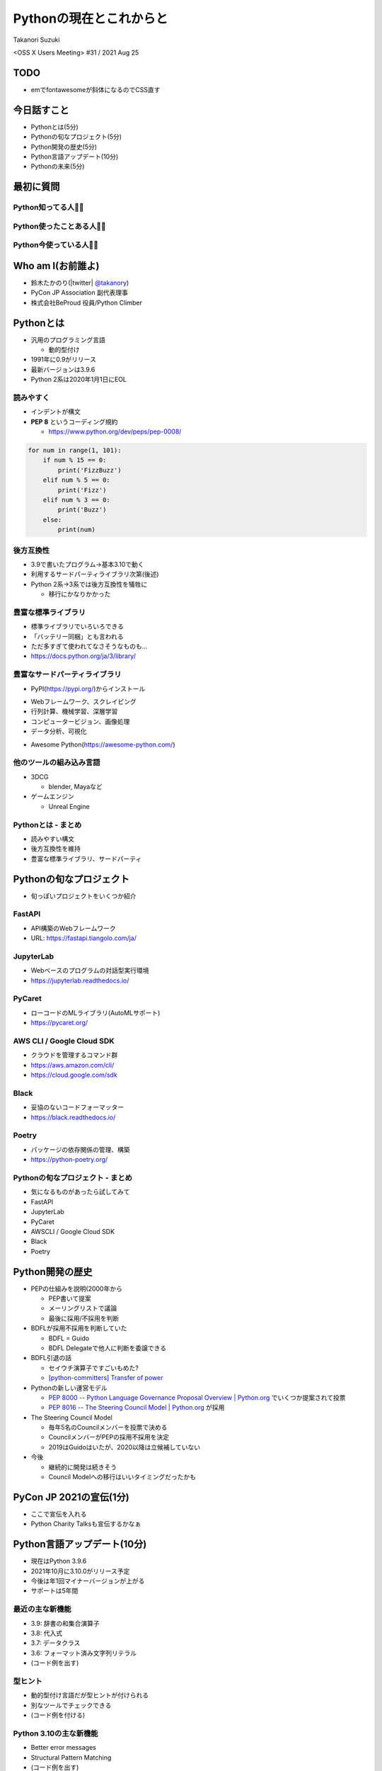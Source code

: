 ==========================
 Pythonの現在とこれからと
==========================

Takanori Suzuki

<OSS X Users Meeting> #31 / 2021 Aug 25

TODO
====
* emでfontawesomeが斜体になるのでCSS直す

今日話すこと
============
* Pythonとは(5分)
* Pythonの旬なプロジェクト(5分)
* Python開発の歴史(5分)
* Python言語アップデート(10分)
* Pythonの未来(5分)

最初に質問
==========
   
Python知ってる人🙋‍♂️
---------------------

Python使ったことある人🙋‍♀️
---------------------------

Python今使っている人🙋‍♂️
-------------------------

Who am I(お前誰よ)
==================
* 鈴木たかのり(|twitter| `@takanory <https://twitter.com/takanory>`_)
* PyCon JP Association 副代表理事
* 株式会社BeProud 役員/Python Climber

.. image:: /assets/images/sokidan-square.jpg

Pythonとは
==========

.. revealjs-break::

* 汎用のプログラミング言語

  * 動的型付け
* 1991年に0.9がリリース
* 最新バージョンは3.9.6
* Python 2系は2020年1月1日にEOL

読みやすく
----------
* インデントが構文
* **PEP 8** というコーディング規約

  * https://www.python.org/dev/peps/pep-0008/

.. code-block:: python

   for num in range(1, 101):
       if num % 15 == 0:
           print('FizzBuzz')
       elif num % 5 == 0:
           print('Fizz')
       elif num % 3 == 0:
           print('Buzz')
       else:
           print(num)

後方互換性
----------
* 3.9で書いたプログラム→基本3.10で動く
* 利用するサードパーティライブラリ次第(後述)
* Python 2系→3系では後方互換性を犠牲に

  * 移行にかなりかかった

豊富な標準ライブラリ
--------------------
* 標準ライブラリでいろいろできる
* 「バッテリー同梱」とも言われる
* ただ多すぎて使われてなさそうなものも...
* https://docs.python.org/ja/3/library/

豊富なサードパーティライブラリ
--------------------------------
* PyPI(https://pypi.org/)からインストール

.. image:: images/pypi.png
   :width: 80%
   :alt: PyPI

.. revealjs-break::

* Webフレームワーク、スクレイピング
* 行列計算、機械学習、深層学習
* コンピュータービジョン、画像処理
* データ分析、可視化

.. revealjs-break::

* Awesome Python(https://awesome-python.com/)

.. image:: images/awesome-python.png
   :width: 80%
   :alt: Awesome Python

他のツールの組み込み言語
------------------------
* 3DCG

  * blender, Mayaなど
* ゲームエンジン

  * Unreal Engine

Pythonとは - まとめ
-------------------
* 読みやすい構文
* 後方互換性を維持
* 豊富な標準ライブラリ、サードパーティ

Pythonの旬なプロジェクト
========================
* 旬っぽいプロジェクトをいくつか紹介

FastAPI
-------
* API構築のWebフレームワーク
* URL: https://fastapi.tiangolo.com/ja/

.. image:: images/fastapi.png
   :width: 70%

.. Pythonの標準である型ヒントに基づいてAPIを構築するための、モダンで、高速(高パフォーマンス)な、Web フレームワーク
  
JupyterLab
----------
* Webベースのプログラムの対話型実行環境
* https://jupyterlab.readthedocs.io/

.. image:: images/jupyterlab.png
   :width: 70%

PyCaret
-------
* ローコードのMLライブラリ(AutoMLサポート)
* https://pycaret.org/

.. image:: images/pycaret.png
   :width: 70%

AWS CLI / Google Cloud SDK
--------------------------
* クラウドを管理するコマンド群
* https://aws.amazon.com/cli/
* https://cloud.google.com/sdk

Black
-----
* 妥協のないコードフォーマッター
* https://black.readthedocs.io/

.. image:: images/black.png
   :width: 70%

Poetry
------
* パッケージの依存関係の管理、構築
* https://python-poetry.org/

.. image:: images/poetry.png
   :width: 65%

Pythonの旬なプロジェクト - まとめ
---------------------------------
* 気になるものがあったら試してみて
* FastAPI
* JupyterLab
* PyCaret
* AWSCLI / Google Cloud SDK
* Black
* Poetry

Python開発の歴史
================
* PEPの仕組みを説明(2000年から

  * PEP書いて提案
  * メーリングリストで議論
  * 最後に採用/不採用を判断

* BDFLが採用不採用を判断していた

  * BDFL = Guido
  * BDFL Delegateで他人に判断を委譲できる

* BDFL引退の話

  * セイウチ演算子ですごいもめた?
  * `[python-committers] Transfer of power <https://mail.python.org/pipermail/python-committers/2018-July/005664.html>`_

* Pythonの新しい運営モデル

  * `PEP 8000 -- Python Language Governance Proposal Overview | Python.org <https://www.python.org/dev/peps/pep-8000/>`_ でいくつか提案されて投票
  * `PEP 8016 -- The Steering Council Model | Python.org <https://www.python.org/dev/peps/pep-8016/>`_ が採用

* The Steering Council Model

  * 毎年5名のCouncilメンバーを投票で決める
  * CouncilメンバーがPEPの採用不採用を決定
  * 2019はGuidoはいたが、2020以降は立候補していない
* 今後

  * 継続的に開発は続きそう
  * Council Modelへの移行はいいタイミングだったかも

PyCon JP 2021の宣伝(1分)
========================
* ここで宣伝を入れる
* Python Charity Talksも宣伝するかなぁ

Python言語アップデート(10分)
============================
* 現在はPython 3.9.6
* 2021年10月に3.10.0がリリース予定
* 今後は年1回マイナーバージョンが上がる
* サポートは5年間

最近の主な新機能
----------------
* 3.9: 辞書の和集合演算子
* 3.8: 代入式
* 3.7: データクラス
* 3.6: フォーマット済み文字列リテラル
* (コード例を出す)

型ヒント
--------
* 動的型付け言語だが型ヒントが付けられる
* 別なツールでチェックできる
* (コード例を付ける)

Python 3.10の主な新機能
-----------------------
* Better error messages
* Structural Pattern Matching
* (コード例を出す)

Pythonの未来(5分)
=================
* 2021のPyConでのLanuguage SummitでGuioが発表

  * コロナでひまでMSに入った
  * Pythonをスピードアップしていく
  * 1年(0.1あがる)ごとに1.5倍
  * 4年で5倍を目指す
* Python 4の予定はない

  * 出すとしても2→3のようにはしない

まとめ
======
* 30年くらいたってる
* なんやかんやあったけど体制は維持されている
* 今もちょっとずつよくなっていってる
* 今後は高速化にも期待
